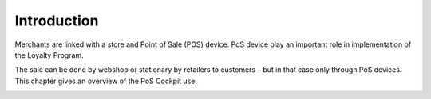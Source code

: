 .. index::
   single: introduction 
   
Introduction
============

Merchants are linked with a store and Point of Sale (POS) device. PoS device play an important role in implementation of the Loyalty Program. 

The sale can be done by webshop or stationary by retailers to customers – but in that case only through PoS devices. This chapter gives an overview of the PoS Cockpit use.

.. image:: /userguide/_images/pos_cockpit.png
   :alt:   POS Cockpit Home Page


